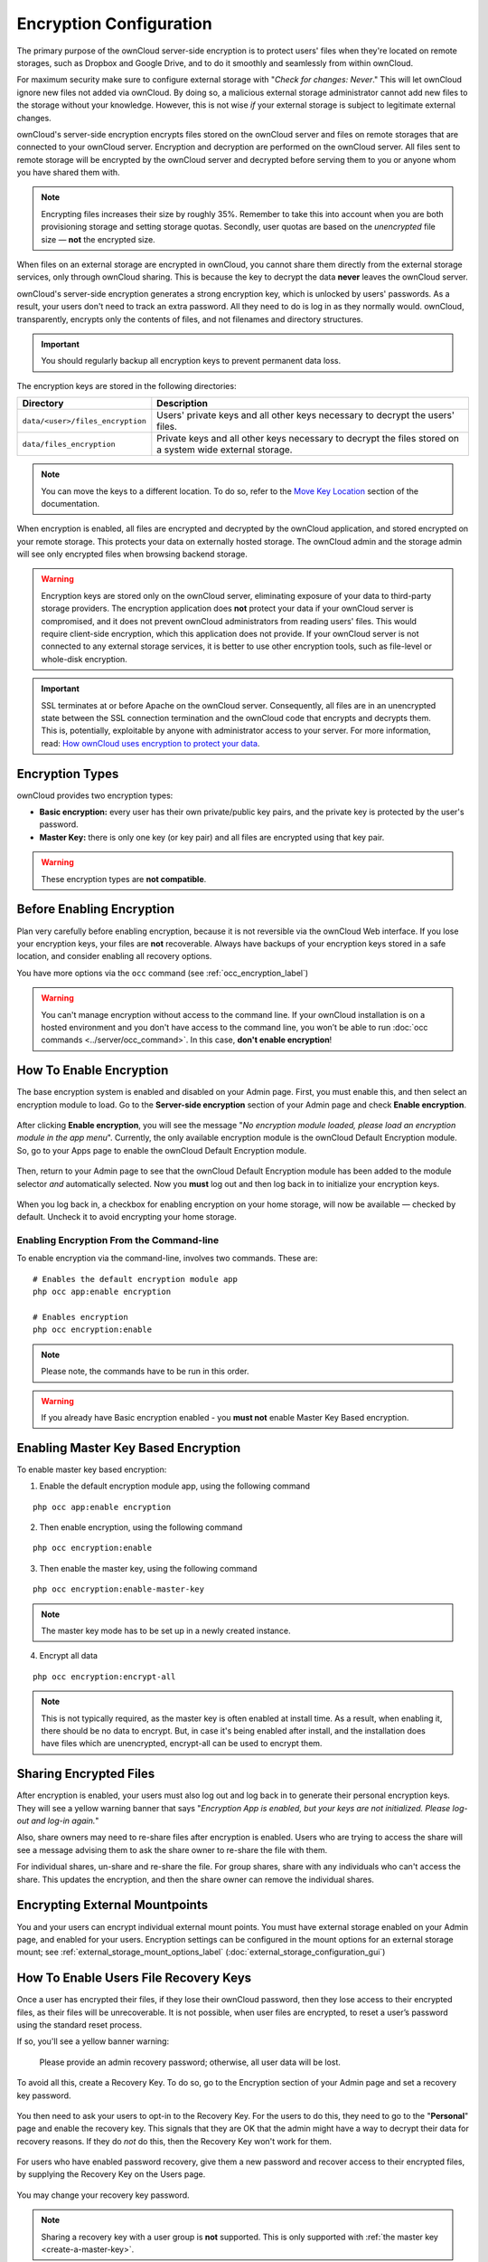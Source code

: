 ========================
Encryption Configuration
========================


The primary purpose of the ownCloud server-side encryption is to protect users' files when they're located on remote storages, such as Dropbox and Google Drive, and to do it smoothly and seamlessly from within ownCloud.

.. only:: version_9_1

  From ownCloud 9.0, server-side encryption for local and remote storages can operate independently of each other. 
  By doing so, you can encrypt a remote storage *without* also having to encrypt your home storage on your ownCloud server.

  .. note:: Starting with ownCloud 9.0 we support Authenticated Encryption for all newly encrypted files. See https://hackerone.com/reports/108082 for more technical information about the impact.

.. only:: not version_9_1

  Server-side encryption for local and remote storages can operate independently of each other. 
  By doing so, you can encrypt a remote storage *without* also having to encrypt your home storage on your ownCloud server.
   
For maximum security make sure to configure external storage with "*Check for changes: Never*." 
This will let ownCloud ignore new files not added via ownCloud. 
By doing so, a malicious external storage administrator cannot add new files to the storage without your knowledge. 
However, this is not wise *if* your external storage is subject to legitimate external changes.

ownCloud's server-side encryption encrypts files stored on the ownCloud server and files on remote storages that are connected to your ownCloud server. 
Encryption and decryption are performed on the ownCloud server. 
All files sent to remote storage will be encrypted by the ownCloud server and decrypted before serving them to you or anyone whom you have shared them with.

.. note:: Encrypting files increases their size by roughly 35%. Remember to take this into account when you are both provisioning storage and setting storage quotas. Secondly, user quotas are based on the *unencrypted* file size — **not** the encrypted size.

When files on an external storage are encrypted in ownCloud, you cannot share them directly from the external storage services, only through ownCloud sharing. 
This is because the key to decrypt the data **never** leaves the ownCloud server.

ownCloud's server-side encryption generates a strong encryption key, which is unlocked by users' passwords. 
As a result, your users don't need to track an extra password. 
All they need to do is log in as they normally would. 
ownCloud, transparently, encrypts only the contents of files, and not filenames and directory structures.

.. important:: 
   You should regularly backup all encryption keys to prevent permanent data loss. 

The encryption keys are stored in the following directories:

================================ ==============================================
Directory                        Description
================================ ==============================================
``data/<user>/files_encryption`` Users' private keys and all other keys 
                                 necessary to decrypt the users' files.
``data/files_encryption``        Private keys and all other keys necessary to 
                                 decrypt the files stored on a system wide 
                                 external storage.
================================ ==============================================
  
.. note::
   You can move the keys to a different location. To do so, refer to the `Move Key Location`_ section of the documentation.
  
When encryption is enabled, all files are encrypted and decrypted by the 
ownCloud application, and stored encrypted on your remote storage.
This protects your data on externally hosted storage. 
The ownCloud admin and the storage admin will see only encrypted files when browsing backend storage.  
  
.. warning:: Encryption keys are stored only on the ownCloud server,
   eliminating exposure of your data to third-party storage providers. The
   encryption application does **not** protect your data if your ownCloud
   server is compromised, and it does not prevent ownCloud administrators from
   reading users' files. This would require client-side encryption, which this
   application does not provide. If your ownCloud server is not connected to
   any external storage services, it is better to use other encryption
   tools, such as file-level or whole-disk encryption. 
   
.. important:: 
   SSL terminates at or before Apache on the ownCloud server. Consequently, all
   files are in an unencrypted state between the SSL connection termination and
   the ownCloud code that encrypts and decrypts them. This is, potentially,
   exploitable by anyone with administrator access to your server. For more
   information, read: `How ownCloud uses encryption to protect your data
   <https://owncloud.org/blog/how-owncloud-uses-encryption-to-protect-your-data/>`_.
  
Encryption Types
----------------

ownCloud provides two encryption types:

- **Basic encryption:** every user has their own private/public key pairs, and the private key is protected by the user's password.

- **Master Key:** there is only one key (or key pair) and all files are encrypted using that key pair.

.. warning:: These encryption types are **not compatible**. 
  
Before Enabling Encryption
--------------------------

Plan very carefully before enabling encryption, because it is not reversible via the ownCloud Web interface. 
If you lose your encryption keys, your files are **not** recoverable. 
Always have backups of your encryption keys stored in a safe location, and consider enabling all recovery options.

You have more options via the ``occ`` command (see :ref:`occ_encryption_label`)
   
.. warning:: You can't manage encryption without access to the command line. 
   If your ownCloud installation is on a hosted environment and you don't have
   access to the command line, you won’t be able to run :doc:`occ commands
   <../server/occ_command>`. In this case, **don't enable encryption**! 

.. _enable_encryption_label:

How To Enable Encryption
------------------------

The base encryption system is enabled and disabled on your Admin page. 
First, you must enable this, and then select an encryption module to load. 
Go to the **Server-side encryption** section of your Admin page and check **Enable encryption**. 

.. figure:: images/encryption3.png

After clicking **Enable encryption**, you will see the message "*No encryption module loaded, please load an encryption module in the app menu*". 
Currently, the only available encryption module is the ownCloud Default Encryption module.
So, go to your Apps page to enable the ownCloud Default Encryption module.

.. figure:: images/encryption1.png

Then, return to your Admin page to see that the ownCloud Default Encryption module has been added to the module selector *and* automatically selected. 
Now you **must** log out and then log back in to initialize your encryption keys.

.. figure:: images/encryption14.png

When you log back in, a checkbox for enabling encryption on your home storage, will now be available — checked by default. 
Uncheck it to avoid encrypting your home storage.

.. figure:: images/encryption15.png

Enabling Encryption From the Command-line
~~~~~~~~~~~~~~~~~~~~~~~~~~~~~~~~~~~~~~~~~

To enable encryption via the command-line, involves two commands. 
These are:

::

  # Enables the default encryption module app
  php occ app:enable encryption
  
  # Enables encryption
  php occ encryption:enable

.. note::
   Please note, the commands have to be run in this order.

.. warning:: If you already have Basic encryption enabled - you **must not** enable Master Key Based encryption.


.. _occ_encryption_label:

Enabling Master Key Based Encryption
------------------------------------

To enable master key based encryption:

1. Enable the default encryption module app, using the following command

::

  php occ app:enable encryption

2. Then enable encryption, using the following command 

:: 

  php occ encryption:enable

3. Then enable the master key, using the following command

::

  php occ encryption:enable-master-key

.. note::

   The master key mode has to be set up in a newly created instance.
  
4. Encrypt all data

::
  
  php occ encryption:encrypt-all

.. note::
   
   This is not typically required, as the master key is often enabled at install time. 
   As a result, when enabling it, there should be no data to encrypt. 
   But, in case it's being enabled after install, and the installation does have files which are unencrypted, encrypt-all can be used to encrypt them.
  
Sharing Encrypted Files
-----------------------

After encryption is enabled, your users must also log out and log back in to generate their personal encryption keys. 
They will see a yellow warning banner that says "*Encryption App is enabled, but your keys are not initialized. Please log-out and log-in again.*" 

Also, share owners may need to re-share files after encryption is enabled. 
Users who are trying to access the share will see a message advising them to ask the share owner to re-share the file with them. 

For individual shares, un-share and re-share the file. 
For group shares, share with any individuals who can't access the share. 
This updates the encryption, and then the share owner can remove the individual shares.

.. figure:: images/encryption9.png

Encrypting External Mountpoints
-------------------------------

You and your users can encrypt individual external mount points. 
You must have external storage enabled on your Admin page, and enabled for your users.
Encryption settings can be configured in the mount options for an external storage mount; see :ref:`external_storage_mount_options_label` (:doc:`external_storage_configuration_gui`)

.. _enable-file-recovery-key:

How To Enable Users File Recovery Keys
--------------------------------------

Once a user has encrypted their files, if they lose their ownCloud password, then they lose access to their encrypted files, as their files will be unrecoverable. 
It is not possible, when user files are encrypted, to reset a user’s password using the standard reset process. 

If so, you'll see a yellow banner warning: 

  Please provide an admin recovery password; otherwise, all user data will be lost.

To avoid all this, create a Recovery Key. 
To do so, go to the Encryption section of your Admin page and set a recovery key password.

.. figure:: images/encryption10.png

You then need to ask your users to opt-in to the Recovery Key. 
For the users to do this, they need to go to the "**Personal**" page and enable the recovery key.
This signals that they are OK that the admin might have a way to decrypt their data for recovery reasons.
If they do *not* do this, then the Recovery Key won't work for them.

.. figure:: images/encryption7.png

For users who have enabled password recovery, give them a new password and recover access to their encrypted files, by supplying the Recovery Key on the Users page.

.. figure:: images/encryption8.png

You may change your recovery key password.

.. figure:: images/encryption12.png
   

.. note::
   Sharing a recovery key with a user group is **not** supported.
   This is only supported with :ref:`the master key <create-a-master-key>`.
   
Changing The Recovery Key Password
----------------------------------

If you have misplaced your recovery key password and need to replace it, here’s what you need to do:

1. Delete the recovery key from both ``data/owncloud_private_keys`` and ``data/public-keys``
2. Edit your database table ``oc_appconfig`` and remove the rows with the config keys ``recoveryKeyId`` and ``recoveryAdminEnabled`` for the appid ``files_encryption``
3. Login as admin and activate the recovery key again with a new password. This will generate a new key pair
4. All users who used the original recovery key will need to disable it and enable it again. This deletes the old recovery share keys from their files and encrypts their files with the new recovery key

.. NOTE:: 
   You can only change the recovery key password if you know the original. This is by design, as only admins who know the recovery key password should be able to change it. If not, admins could hijack the recovery key from each other
   
.. WARNING:: 
   Replacing the recovery key will mean that all users will lose the possibility to recover their files until they have applied the new recovery key

Disabling Encryption
--------------------

To disable encryption, put your ownCloud server into single-user mode, and then disable your encryption module with these commands::

 occ maintenance:singleuser --on
 occ encryption:disable
 
Take it out of single-user mode when you are finished, by using the following command::

 occ maintenance:singleuser --off
 
.. important:: 
   You may only disable encryption with by using the `occ Encryption
   Commands`_. Make sure you have backups of all encryption keys, including
   those for all your users. 

Not All Files Are Encrypted
---------------------------

Only the data in the files in ``data/user/files`` are encrypted, not the filenames or folder structures. 

In addition, these files are never encrypted:

- Existing files in the trash bin & Versions. Only new and changed files after 
  encryption is enabled are encrypted.
- Image thumbnails from the Gallery app
- Previews from the Files app
- The search index from the full-text search app
- Third-party app data

There may be other files that are not encrypted. 
Only files that are exposed to third-party storage providers are guaranteed to be encrypted.
 
LDAP and Other External User Back-ends
--------------------------------------

If you use an external user back-end, such as an LDAP or Samba server, and you change a user's password on that back-end, the user will be prompted to change their ownCloud login to match on their next ownCloud login. 
The user will need both their old and new passwords to do this. 
If you have enabled the recovery key then you can change a user's password in the ownCloud Users panel to match their back-end password and then — of course — notify the user and give them their new password.

occ Encryption Commands
-----------------------

If you have shell access, you may use the ``occ`` command to perform encryption operations. 
You also have additional options such as decryption and creating a single master encryption key. 
See :ref:`encryption_label`  for detailed instructions on using ``occ``.

View Current Encryption Status
~~~~~~~~~~~~~~~~~~~~~~~~~~~~~~

Get the current encryption status and the loaded encryption module::

 occ encryption:status
  - enabled: false                 
  - defaultModule: OC_DEFAULT_MODULE

This is equivalent to checking **Enable server-side encryption** on your Admin page::

 occ encryption:enable
 Encryption enabled

 Default module: OC_DEFAULT_MODULE
 
List Available Encryption Modules
~~~~~~~~~~~~~~~~~~~~~~~~~~~~~~~~~

To list the available encryption modules::

 occ encryption:list-modules
  - OC_DEFAULT_MODULE: Default encryption module [default*]

Select a different default Encryption module (currently the only available module is ``OC_DEFAULT_MODULE``)::

 occ encryption:set-default-module [Module ID]. 
 
The [module ID] is taken from the ``encryption:list-modules`` command.

Encrypt and Decrypt Data Files For All Users
~~~~~~~~~~~~~~~~~~~~~~~~~~~~~~~~~~~~~~~~~~~~

For performance reasons, when you enable encryption on an ownCloud server only new and changed files are encrypted. 
This command gives you the option to encrypt all files. 
You must first put your ownCloud server into single-user mode to prevent any user activity until encryption is completed::

 occ maintenance:singleuser
 Single user mode is currently enabled

Then run ``occ``::

 occ encryption:encrypt-all
 
 You are about to start encrypting all files stored in your ownCloud.
 It will depend on the encryption module you use which files get encrypted.
 Depending on the number and size of your files this can take some time.
 Please make sure that no users access their files during this process!

 Do you really want to continue? (y/n) 
 
When you type ``y`` it creates a key pair for each of your users, and then encrypts their files, displaying progress until all user files are encrypted. 

Decrypt all user data files, or optionally a single user::
 
 occ encryption:decrypt-all [username]
 
View current location of keys::

 occ encryption:show-key-storage-root
 Current key storage root:  default storage location (data/) 

Move Key Location
~~~~~~~~~~~~~~~~~

Move keys to a different root folder, either locally or on a different server. 
The folder must already exist, be owned by root and your HTTP group, and be restricted to root and your HTTP group. 
This example is for Ubuntu Linux. 
Note that the new folder is relative to your ``occ`` directory::

 mkdir /etc/keys
 chown -R root:www-data /etc/keys
 chmod -R 0770 /etc/keys
 occ encryption:change-key-storage-root ../../../etc/keys
 Start to move keys:
    4 [============================]
 Key storage root successfully changed to ../../../etc/keys
 
.. _create-a-master-key:
 
Create a New Master Key
~~~~~~~~~~~~~~~~~~~~~~~
 
Use this when you have:

* A single-sign-on infrastructure
* A fresh installation with no existing data
* Systems where encryption has not already been enabled 

::

  occ encryption:enable-master-key

.. important::
   It is not possible to disable it.
 
Disabling Encryption
--------------------

You may disable encryption only with ``occ``. 
Make sure you have backups of all the encryption keys, including those for all users. 
When you do, put your ownCloud server into single-user mode, and then disable your encryption module with this command:

::

 occ maintenance:singleuser --on
 occ encryption:disable

.. warning:: 
   Encryption cannot be disabled without the user’s password or :ref:`file recovery key <enable-file-recovery-key>`.
   If you don't have access to at least one of these then there is no way to decrypt all files. 
 
Then, take it out of single-user mode when you are finished with this command:

::

 occ maintenance:singleuser --off
 
It is possible to disable encryption with the file recovery key, *if* every user uses them.
If so, :ref:`"decrypt all" <encryption_label>` will use it to decrypt all files.

.. note::
   It is **not** planned to move this to the next user login or a background job. 
   If that was done, then login passwords would need to be stored in the
   database, which could be a security issue. 

Files Not Encrypted
-------------------

Only the data in the files in ``data/user/files`` are encrypted, and not the filenames or folder structures. These files are never encrypted:

- Existing files in the trash bin & Versions. Only new and changed files after 
  encryption is enabled are encrypted.
- Existing files in Versions
- Image thumbnails from the Gallery app
- Previews from the Files app
- The search index from the full-text search app
- Third-party app data

There may be other files that are not encrypted; only files that are exposed to third-party storage providers are guaranteed to be encrypted.

LDAP and Other External User Back-ends
--------------------------------------

If you use an external user back-end, such as an LDAP or Samba server, and you change a user's password on the back-end, the user will be prompted to change their ownCloud login to match on their next ownCloud login. 
The user will need both their old and new passwords to do this. 
If you have enabled the Recovery Key, then you can change a user's password in the ownCloud Users panel to match their back-end password, and then, of course, notify the user and give them their new password.

.. _upgrading_encryption_label:

Encryption migration to ownCloud 8.0
------------------------------------

When you upgrade from older versions of ownCloud to ownCloud 8.0, you must manually migrate your encryption keys with the *occ* command after the upgrade is complete, like this example for CentOS: ``sudo -u apache php occ encryption:migrate-keys`` 
You must run *occ* as your HTTP user. See :doc:`../../configuration/server/occ_command` to learn more about *occ*.

Encryption migration to ownCloud 8.1
------------------------------------

The encryption backend has changed again in ownCloud 8.1, so you must take some additional steps to migrate encryption correctly. 
If you do not follow these steps you may not be able to access your files.

Before you start your upgrade, put your ownCloud server into ``maintenance:singleuser`` mode (See :doc:`../../maintenance/enable_maintenance`.) 
You must do this to prevent users and sync clients from accessing files before you have completed your encryption migration.

After your upgrade is complete, follow the steps in :ref:`enable_encryption_label` to enable the new encryption system. 
Then click the **Start Migration** button on your Admin page to migrate your encryption keys, or use the ``occ`` command. 
We strongly recommend using the ``occ`` command; the **Start Migration** button is for admins who do not have access to the console, for example, installations on shared hosting. 
This example is for Debian/Ubuntu Linux::

 $ sudo -u www-data php occ encryption:migrate
 
This example is for Red Hat/CentOS/Fedora Linux::

 $ sudo -u apache php occ encryption:migrate
 
You must run ``occ`` as your HTTP user; see 
:doc:`../../configuration/server/occ_command`.

When you are finished, take your ownCloud server out of 
``maintenance:singleuser`` mode.

.. Links
   
.. _file-level or whole-disk encryption: http://blog.vormetric.com/2015/06/23/locking-down-data-full-disk-encryption-vs-file-level-encryption/

